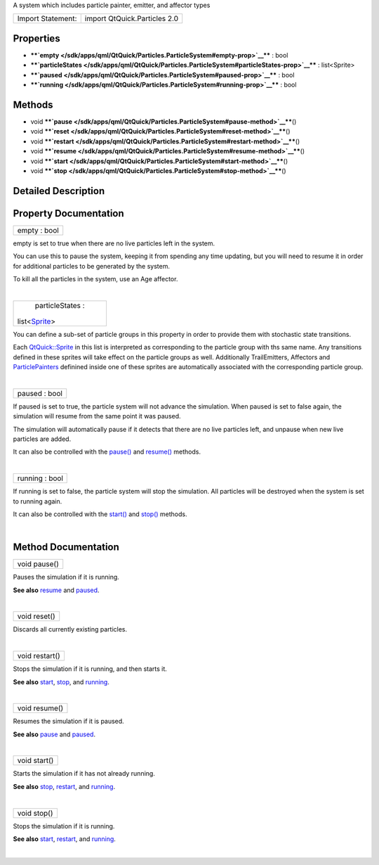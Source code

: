 A system which includes particle painter, emitter, and affector types

+---------------------+--------------------------------+
| Import Statement:   | import QtQuick.Particles 2.0   |
+---------------------+--------------------------------+

Properties
----------

-  ****`empty </sdk/apps/qml/QtQuick/Particles.ParticleSystem#empty-prop>`__****
   : bool
-  ****`particleStates </sdk/apps/qml/QtQuick/Particles.ParticleSystem#particleStates-prop>`__****
   : list<Sprite>
-  ****`paused </sdk/apps/qml/QtQuick/Particles.ParticleSystem#paused-prop>`__****
   : bool
-  ****`running </sdk/apps/qml/QtQuick/Particles.ParticleSystem#running-prop>`__****
   : bool

Methods
-------

-  void
   ****`pause </sdk/apps/qml/QtQuick/Particles.ParticleSystem#pause-method>`__****\ ()
-  void
   ****`reset </sdk/apps/qml/QtQuick/Particles.ParticleSystem#reset-method>`__****\ ()
-  void
   ****`restart </sdk/apps/qml/QtQuick/Particles.ParticleSystem#restart-method>`__****\ ()
-  void
   ****`resume </sdk/apps/qml/QtQuick/Particles.ParticleSystem#resume-method>`__****\ ()
-  void
   ****`start </sdk/apps/qml/QtQuick/Particles.ParticleSystem#start-method>`__****\ ()
-  void
   ****`stop </sdk/apps/qml/QtQuick/Particles.ParticleSystem#stop-method>`__****\ ()

Detailed Description
--------------------

Property Documentation
----------------------

+--------------------------------------------------------------------------+
|        \ empty : bool                                                    |
+--------------------------------------------------------------------------+

empty is set to true when there are no live particles left in the
system.

You can use this to pause the system, keeping it from spending any time
updating, but you will need to resume it in order for additional
particles to be generated by the system.

To kill all the particles in the system, use an Age affector.

| 

+--------------------------------------------------------------------------+
|        \ particleStates :                                                |
| list<`Sprite </sdk/apps/qml/QtQuick/Sprite/>`__>                         |
+--------------------------------------------------------------------------+

You can define a sub-set of particle groups in this property in order to
provide them with stochastic state transitions.

Each `QtQuick::Sprite </sdk/apps/qml/QtQuick/Sprite/>`__ in this list is
interpreted as corresponding to the particle group with ths same name.
Any transitions defined in these sprites will take effect on the
particle groups as well. Additionally TrailEmitters, Affectors and
`ParticlePainters </sdk/apps/qml/QtQuick/qtquick-effects-particles#particlepainters>`__
definined inside one of these sprites are automatically associated with
the corresponding particle group.

| 

+--------------------------------------------------------------------------+
|        \ paused : bool                                                   |
+--------------------------------------------------------------------------+

If paused is set to true, the particle system will not advance the
simulation. When paused is set to false again, the simulation will
resume from the same point it was paused.

The simulation will automatically pause if it detects that there are no
live particles left, and unpause when new live particles are added.

It can also be controlled with the
`pause() </sdk/apps/qml/QtQuick/Particles.ParticleSystem#pause-method>`__
and
`resume() </sdk/apps/qml/QtQuick/Particles.ParticleSystem#resume-method>`__
methods.

| 

+--------------------------------------------------------------------------+
|        \ running : bool                                                  |
+--------------------------------------------------------------------------+

If running is set to false, the particle system will stop the
simulation. All particles will be destroyed when the system is set to
running again.

It can also be controlled with the
`start() </sdk/apps/qml/QtQuick/Particles.ParticleSystem#start-method>`__
and
`stop() </sdk/apps/qml/QtQuick/Particles.ParticleSystem#stop-method>`__
methods.

| 

Method Documentation
--------------------

+--------------------------------------------------------------------------+
|        \ void pause()                                                    |
+--------------------------------------------------------------------------+

Pauses the simulation if it is running.

**See also**
`resume </sdk/apps/qml/QtQuick/Particles.ParticleSystem#resume-method>`__
and
`paused </sdk/apps/qml/QtQuick/Particles.ParticleSystem#paused-prop>`__.

| 

+--------------------------------------------------------------------------+
|        \ void reset()                                                    |
+--------------------------------------------------------------------------+

Discards all currently existing particles.

| 

+--------------------------------------------------------------------------+
|        \ void restart()                                                  |
+--------------------------------------------------------------------------+

Stops the simulation if it is running, and then starts it.

**See also**
`start </sdk/apps/qml/QtQuick/Particles.ParticleSystem#start-method>`__,
`stop </sdk/apps/qml/QtQuick/Particles.ParticleSystem#stop-method>`__,
and
`running </sdk/apps/qml/QtQuick/Particles.ParticleSystem#running-prop>`__.

| 

+--------------------------------------------------------------------------+
|        \ void resume()                                                   |
+--------------------------------------------------------------------------+

Resumes the simulation if it is paused.

**See also**
`pause </sdk/apps/qml/QtQuick/Particles.ParticleSystem#pause-method>`__
and
`paused </sdk/apps/qml/QtQuick/Particles.ParticleSystem#paused-prop>`__.

| 

+--------------------------------------------------------------------------+
|        \ void start()                                                    |
+--------------------------------------------------------------------------+

Starts the simulation if it has not already running.

**See also**
`stop </sdk/apps/qml/QtQuick/Particles.ParticleSystem#stop-method>`__,
`restart </sdk/apps/qml/QtQuick/Particles.ParticleSystem#restart-method>`__,
and
`running </sdk/apps/qml/QtQuick/Particles.ParticleSystem#running-prop>`__.

| 

+--------------------------------------------------------------------------+
|        \ void stop()                                                     |
+--------------------------------------------------------------------------+

Stops the simulation if it is running.

**See also**
`start </sdk/apps/qml/QtQuick/Particles.ParticleSystem#start-method>`__,
`restart </sdk/apps/qml/QtQuick/Particles.ParticleSystem#restart-method>`__,
and
`running </sdk/apps/qml/QtQuick/Particles.ParticleSystem#running-prop>`__.

| 
